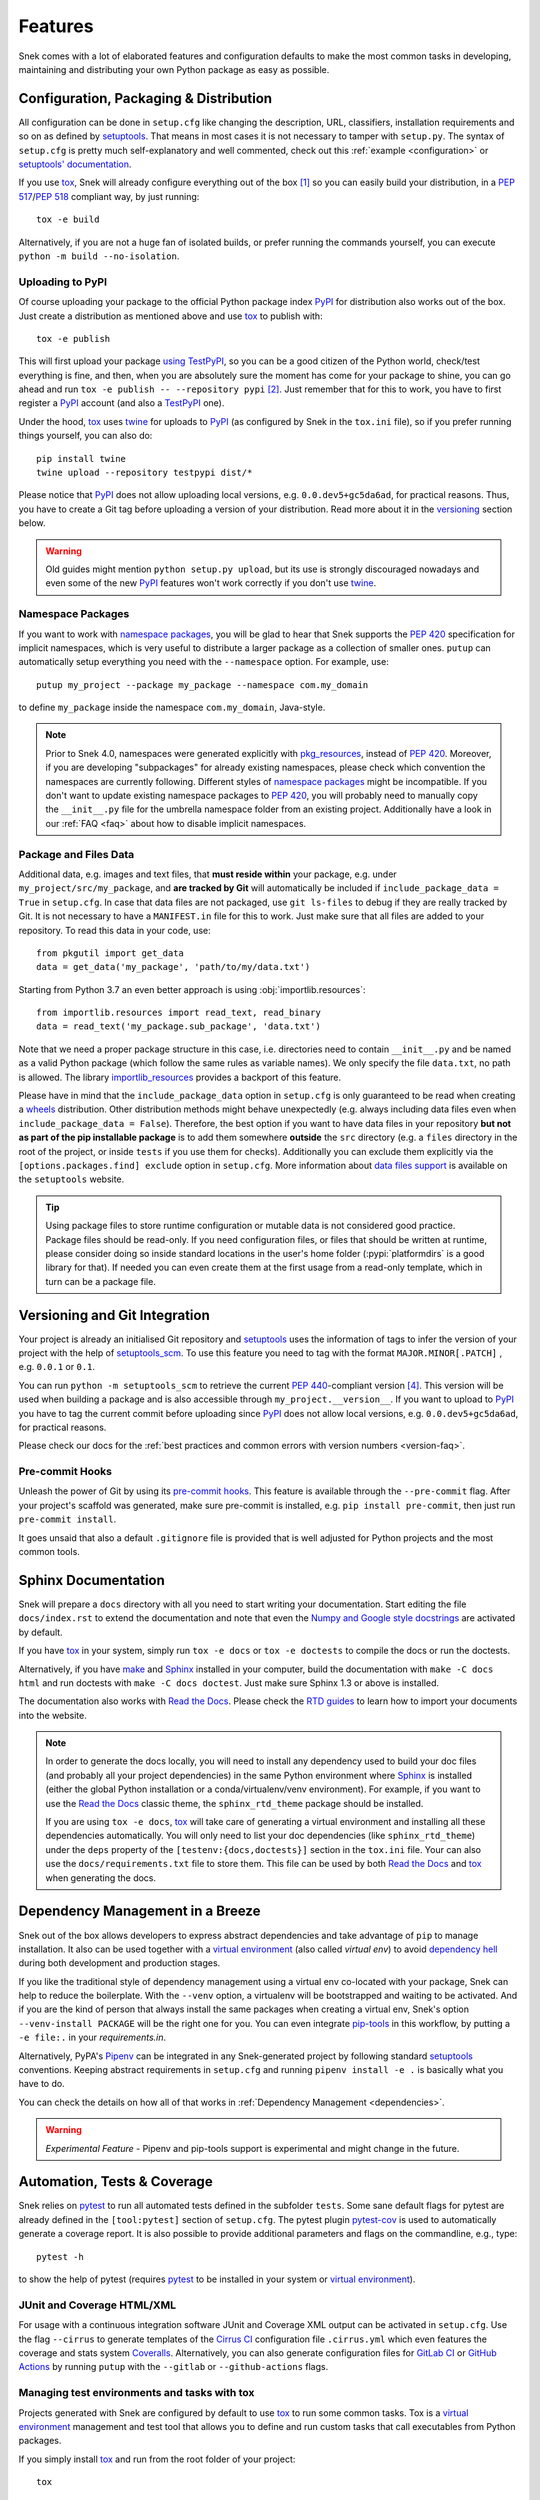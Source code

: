 .. _features:

========
Features
========

Snek comes with a lot of elaborated features and configuration defaults
to make the most common tasks in developing, maintaining and distributing your
own Python package as easy as possible.


Configuration, Packaging & Distribution
=======================================

All configuration can be done in ``setup.cfg`` like changing the description,
URL, classifiers, installation requirements and so on as defined by setuptools_.
That means in most cases it is not necessary to tamper with ``setup.py``.
The syntax of ``setup.cfg`` is pretty much self-explanatory and well commented,
check out this :ref:`example <configuration>` or `setuptools' documentation`_.

If you use tox_, Snek will already configure everything out of the box
[#feat1]_ so you can easily build your distribution, in a :pep:`517`/:pep:`518`
compliant way, by just running::

    tox -e build

Alternatively, if you are not a huge fan of isolated builds, or prefer running
the commands yourself, you can execute ``python -m build --no-isolation``.

Uploading to PyPI
-----------------

Of course uploading your package to the official Python package index PyPI_
for distribution also works out of the box. Just create a distribution as
mentioned above and use tox_ to publish with::

    tox -e publish

This will first upload your package `using TestPyPI`_, so you can be a good
citizen of the Python world, check/test everything is fine, and then, when you
are absolutely sure the moment has come for your package to shine, you can go
ahead and run ``tox -e publish -- --repository pypi`` [#feat2]_. Just
remember that for this to work, you have to first register a PyPI_ account (and
also a TestPyPI_ one).

Under the hood, tox_ uses twine_ for uploads to PyPI_ (as configured by
Snek in the ``tox.ini`` file), so if you prefer running things yourself,
you can also do::

    pip install twine
    twine upload --repository testpypi dist/*

Please notice that PyPI_ does not allow uploading local versions, e.g. ``0.0.dev5+gc5da6ad``,
for practical reasons. Thus, you have to create a Git tag before uploading a version
of your distribution. Read more about it in the versioning_ section below.

.. warning::
   Old guides might mention ``python setup.py upload``, but its use is strongly discouraged
   nowadays and even some of the new PyPI_ features won't work correctly if you don't use twine_.

Namespace Packages
------------------

If you want to work with `namespace packages`_, you will be glad to hear that
Snek supports the :pep:`420` specification for implicit namespaces,
which is very useful to distribute a larger package as a collection of smaller ones.
``putup`` can automatically setup everything you need with the ``--namespace``
option. For example, use::

    putup my_project --package my_package --namespace com.my_domain

to define ``my_package`` inside the namespace ``com.my_domain``, Java-style.

.. note::
   Prior to Snek 4.0, namespaces were generated
   explicitly with `pkg_resources`_, instead of :pep:`420`. Moreover, if you
   are developing "subpackages" for already existing namespaces, please check
   which convention the namespaces are currently following. Different styles of
   `namespace packages`_ might be incompatible. If you don't want to update
   existing namespace packages to :pep:`420`, you will probably need to
   manually copy the ``__init__.py`` file for the umbrella namespace folder
   from an existing project. Additionally have a look in our :ref:`FAQ <faq>`
   about how to disable implicit namespaces.

Package and Files Data
----------------------

Additional data, e.g. images and text files, that **must reside within** your package, e.g.
under ``my_project/src/my_package``, and **are tracked by Git** will automatically be included
if ``include_package_data = True`` in ``setup.cfg``. In case that data files are not packaged,
use ``git ls-files`` to debug if they are really tracked by Git.
It is not necessary to have a ``MANIFEST.in`` file for this to work. Just make
sure that all files are added to your repository.
To read this data in your code, use::

    from pkgutil import get_data
    data = get_data('my_package', 'path/to/my/data.txt')

Starting from Python 3.7 an even better approach is using :obj:`importlib.resources`::

    from importlib.resources import read_text, read_binary
    data = read_text('my_package.sub_package', 'data.txt')

Note that we need a proper package structure in this case, i.e. directories need
to contain ``__init__.py`` and be named as a valid Python package (which follow
the same rules as variable names).
We only specify the file ``data.txt``, no path is allowed.
The library importlib_resources_ provides a backport of this feature.

Please have in mind that the ``include_package_data`` option in ``setup.cfg`` is only
guaranteed to be read when creating a `wheels`_ distribution. Other distribution methods might
behave unexpectedly (e.g. always including data files even when
``include_package_data = False``). Therefore, the best option if you want to have
data files in your repository **but not as part of the pip installable package**
is to add them somewhere **outside** the ``src`` directory (e.g. a ``files``
directory in the root of the project, or inside ``tests`` if you use them for
checks). Additionally you can exclude them explicitly via the
``[options.packages.find] exclude`` option in ``setup.cfg``.
More information about `data files support`_ is available on the ``setuptools``
website.

.. tip::
   Using package files to store runtime configuration or mutable data is not
   considered good practice. Package files should be read-only. If you need
   configuration files, or files that should be written at runtime, please
   consider doing so inside standard locations in the user's home folder
   (:pypi:`platformdirs` is a good library for that).
   If needed you can even create them at the first usage from a read-only
   template, which in turn can be a package file.


.. _versioning:

Versioning and Git Integration
==============================

Your project is already an initialised Git repository and setuptools_ uses the
information of tags to infer the version of your project with the help of
`setuptools_scm`_.  To use this feature you need to tag with the format
``MAJOR.MINOR[.PATCH]`` , e.g. ``0.0.1`` or ``0.1``.

You can run ``python -m setuptools_scm`` to retrieve the current :pep:`440`-compliant version [#feat4]_.
This version will be used when building a package and is also accessible through
``my_project.__version__``. If you want to upload to PyPI_ you have to tag the current commit
before uploading since PyPI_ does not allow local versions, e.g. ``0.0.dev5+gc5da6ad``,
for practical reasons.

Please check our docs for the :ref:`best practices and common errors with version
numbers <version-faq>`.


Pre-commit Hooks
----------------

Unleash the power of Git by using its `pre-commit hooks`_.
This feature is available through the  ``--pre-commit`` flag.
After your project's scaffold was generated, make sure pre-commit is
installed, e.g. ``pip install pre-commit``, then just run ``pre-commit install``.

It goes unsaid that also a default ``.gitignore`` file is provided that is well
adjusted for Python projects and the most common tools.


Sphinx Documentation
====================

Snek will prepare a ``docs`` directory with all you need to start writing
your documentation. Start editing the file ``docs/index.rst`` to extend the documentation
and note that even the `Numpy and Google style docstrings`_ are activated by default.

If you have `tox`_ in your system, simply run ``tox -e docs`` or ``tox -e
doctests`` to compile the docs or run the doctests.

Alternatively, if you have `make`_ and `Sphinx`_ installed in your computer, build the
documentation with ``make -C docs html`` and run doctests with
``make -C docs doctest``. Just make sure Sphinx 1.3 or above is installed.

The documentation also works with `Read the Docs`_. Please check the `RTD
guides`_ to learn how to import your documents into the website.

.. note::
   In order to generate the docs locally, you will need to install any
   dependency used to build your doc files (and probably all your project dependencies) in
   the same Python environment where Sphinx_ is installed (either the global Python
   installation or a conda/virtualenv/venv environment).
   For example, if you want to use the `Read the Docs`_ classic theme,
   the ``sphinx_rtd_theme`` package should be installed.

   If you are using ``tox -e docs``, tox_ will take care of generating a
   virtual environment and installing all these dependencies automatically.
   You will only need to list your doc dependencies (like ``sphinx_rtd_theme``)
   under the ``deps`` property of the ``[testenv:{docs,doctests}]`` section
   in the ``tox.ini`` file.
   Your can also use the ``docs/requirements.txt`` file to store them.
   This file can be used by both `Read the Docs`_ and tox_
   when generating the docs.


Dependency Management in a Breeze
=================================

Snek out of the box allows developers to express abstract dependencies
and take advantage of ``pip`` to manage installation. It also can be used
together with a `virtual environment`_ (also called *virtual env*)
to avoid `dependency hell`_ during both development and production stages.

If you like the traditional style of dependency management using a virtual env
co-located with your package, Snek can help to reduce the boilerplate.
With the ``--venv`` option, a virtualenv will be bootstrapped and waiting to be
activated. And if you are the kind of person that always install the same
packages when creating a virtual env, Snek's option ``--venv-install
PACKAGE`` will be the right one for you. You can even integrate `pip-tools`_ in
this workflow, by putting a ``-e file:.`` in your *requirements.in*.

Alternatively, PyPA's `Pipenv`_ can be integrated in any Snek-generated
project by following standard `setuptools`_ conventions.  Keeping abstract
requirements in ``setup.cfg`` and running ``pipenv install -e .`` is basically
what you have to do.

You can check the details on how all of that works in
:ref:`Dependency Management <dependencies>`.

.. warning::

    *Experimental Feature* - Pipenv and pip-tools support is experimental and might
    change in the future.


Automation, Tests & Coverage
============================

Snek relies on pytest_ to run all automated tests defined in the subfolder
``tests``.  Some sane default flags for pytest are already defined in the
``[tool:pytest]`` section of ``setup.cfg``. The pytest plugin `pytest-cov`_ is used
to automatically generate a coverage report. It is also possible to provide
additional parameters and flags on the commandline, e.g., type::

    pytest -h

to show the help of pytest (requires `pytest`_ to be installed in your system
or `virtual environment`_).

JUnit and Coverage HTML/XML
---------------------------

For usage with a continuous integration software JUnit and Coverage XML output
can be activated in ``setup.cfg``. Use the flag ``--cirrus`` to generate
templates of the `Cirrus CI`_ configuration file
``.cirrus.yml`` which even features the coverage and stats system `Coveralls`_.
Alternatively, you can also generate configuration files for
`GitLab CI`_ or `GitHub Actions`_ by running ``putup`` with the
``--gitlab`` or ``--github-actions`` flags.

Managing test environments and tasks with tox
---------------------------------------------

Projects generated with Snek are configured by default to use `tox`_ to
run some common tasks. Tox is a `virtual environment`_ management and test tool that allows
you to define and run custom tasks that call executables from Python packages.

If you simply install `tox`_ and run from the root folder of your project::

    tox

`tox`_ will download the dependencies you have specified, build the
package, install it in a virtual environment and run the tests using `pytest`_, so you
are sure everything is properly tested. You can rely on the `tox documentation`_
for detailed configuration options (which include the possibility of running
the tests for different versions of Python).

You are not limited to running your tests, with `tox`_ you can define all sorts
of automation tasks. Here are a few examples for you::

    tox -e build  # will bundle your package and create a distribution inside the `dist` folder
    tox -e publish  # will upload your distribution to a package index server
    tox -e docs  # will build your docs

but you can go ahead and check `tox examples`_, or this `tox tutorial`_ from
Sean Hammond for more ideas, e.g.  running static code analyzers (pyflakes and
pep8) with `flake8`_. Run ``tox -av`` to list all the available tasks.


Management of Requirements & Licenses
=====================================

Installation requirements of your project can be defined inside ``setup.cfg``,
e.g. ``install_requires = numpy; scipy``. To avoid package dependency problems
it is common to not pin installation requirements to any specific version,
although minimum versions, e.g. ``sphinx>=1.3``, and/or maximum versions, e.g.
``pandas<0.12``, are used frequently in accordance with `semantic versioning`_.

For test/dev purposes, you can additionally create a ``requirements.txt``
pinning packages to specific version, e.g. ``numpy==1.13.1``.
This helps to ensure reproducibility, but be sure to read our
:ref:`Dependency Management Guide <dependencies>` to understand the role of a
``requirements.txt`` file for library and application projects
(``pip-compile`` from `pip-tools`_ can help you to manage that file).
Packages defined in ``requirements.txt`` can be easily installed with::

    pip install -r requirements.txt

The most popular open source licenses can be easily added to your project with
the help of the ``--license`` flag. You only need to specify the license identifier
according to the `SPDX index`_ so Snek can generate the appropriate
``LICENSE.txt`` and configure your package. For example::

    putup --license MPL-2.0 my_project

will create the ``my_project`` package under the `Mozilla Public License 2.0`_
The available licenses can be listed with ``putup --help``, and you can find
more information about each license in the `SPDX index`_ and `choosealicense.com`_.


Extensions
==========

Snek offers several extensions:

* If you want a project setup for a *Data Science* task, just use ``--dsproject``
  after having installed `snekext-dsproject`_.

* Have a ``README.md`` based on Markdown instead of ``README.rst`` by using
  ``--markdown`` after having installed `snekext-markdown`_.

* Create a `Django project`_ with the flag ``--django`` which is equivalent to
  ``django-admin startproject my_project`` enhanced by Snek's features
  (requires `snekext-django`_).

* … and many more like ``--gitlab`` to create the necessary files for `GitLab CI`_,
  ``--github-actions`` to configure `GitHub Actions`_,
  ``--travis`` for `Travis CI`_ (see `snekext-travis`_), or
  ``--cookiecutter`` for Cookiecutter_ integration (see `snekext-cookiecutter`_).

Find more extensions within the `Snek organisation`_ and consider contributing your own,
it is very easy!
You can quickly generate a template for your extension with the
``--custom-extension`` option after having installed `snekext-custom-extension`_.
Have a look in our guide on :ref:`writing extensions <extensions>` to get started.

All extensions can easily be installed with ``pip install snekext-NAME``.

Easy Updating
=============

Keep your project's scaffold up-to-date by applying ``putup --update my_project``
when a new version of Snek was released.
An update will only overwrite files that are not often altered by users like
``setup.py``. To update all files use ``--update --force``.
An existing project that was not setup with Snek can be converted with
``putup --force existing_project``. The force option is completely safe to use
since the git repository of the existing project is not touched!
Please check out the :ref:`updating` docs for more information on how to migrate
from old versions and :ref:`configuration options <configuration>` in ``setup.cfg``.

Adding features
---------------

With the help of an **experimental** updating functionality it is also possible to
add additional features to your existing project scaffold. If a scaffold lacking
``.cirrus.yml`` was created with ``putup my_project`` it can later be added by issuing
``putup my_project --update --cirrus``. For this to work, Snek stores all
options that were initially used to put up the scaffold under the ``[snek]``
section in ``setup.cfg``. Be aware that right now Snek provides no way to
remove a feature which was once added.

Snek Configuration
========================

After having used Snek for some time, you probably will notice yourself
repeating the same options most of the time for every new project.
Don't worry, Snek now allows you to set default flags using the
**experimental** ``default.cfg`` file [#feat3]_.
Check out our :ref:`Configuration <default-cfg>` section to get started.


.. [#feat1] Tox is a `virtual environment`_ management and test tool that allows
   you to define and run custom tasks that call executables from Python packages.
   In general, Snek will already pre-configure `tox`_ to do the
   most common tasks for you. You can have a look on what is available out of
   the box by running ``tox -av``, or go ahead and check `tox`_ docs to
   automatise your own tasks.

.. [#feat2] The verbose command is intentional here to prevent later regrets.
   Once a package version is published to PyPI, it cannot be replaced.
   Therefore, be always sure your are done and all set before publishing.

.. [#feat3] Experimental features can change the way they work (or be removed)
   between any releases. If you are scripting with Snek, please avoid using them.

.. [#feat4] Requires ``setuptools-scm`` to be installed (``pip install setuptools_scm``)


.. _setuptools: https://setuptools.pypa.io/en/stable/setuptools.html
.. _setuptools' documentation: https://setuptools.pypa.io/en/stable/userguide/declarative_config.html
.. _namespace packages: https://packaging.python.org/guides/packaging-namespace-packages/
.. _Sphinx: https://www.sphinx-doc.org/en/master/
.. _Read the Docs: https://readthedocs.org/
.. _RTD guides: https://docs.readthedocs.io/en/stable/intro/import-guide.html
.. _tox: https://tox.wiki/en/stable/
.. _tox documentation: https://tox.wiki/en/stable/
.. _tox examples: https://tox.wiki/en/latest/faq.html
.. _tox tutorial: https://www.seanh.cc/2018/09/01/tox-tutorial/
.. _semantic versioning: https://semver.org
.. _Numpy and Google style docstrings: https://www.sphinx-doc.org/en/master/usage/extensions/napoleon.html
.. _choosealicense.com: https://choosealicense.com/appendix/
.. _Django project: https://www.djangoproject.com/
.. _Cookiecutter: https://cookiecutter.readthedocs.io/en/stable/
.. _pip-tools: https://github.com/jazzband/pip-tools/
.. _Pipenv: https://pypi.org/project/pipenv/
.. _PyPI: https://pypi.org/
.. _TestPyPI: https://test.pypi.org/
.. _twine: https://twine.readthedocs.io/en/stable/
.. _using TestPyPI: https://packaging.python.org/guides/using-testpypi/
.. _importlib_resources: https://importlib-resources.readthedocs.io/en/stable/
.. _flake8: https://flake8.pycqa.org/en/stable/
.. _GitLab CI: https://docs.gitlab.com/ee/ci/
.. _GitHub Actions: https://github.com/features/actions
.. _pre-commit hooks: https://pre-commit.com/
.. _setuptools_scm: https://pypi.org/project/setuptools-scm/
.. _pytest: https://docs.pytest.org/en/stable/
.. _Cirrus CI: https://cirrus-ci.org/
.. _pytest-cov: https://github.com/pytest-dev/pytest-cov
.. _Coveralls: https://coveralls.io/
.. _dependency hell: https://en.wikipedia.org/wiki/Dependency_hell
.. _pkg_resources: https://setuptools.pypa.io/en/stable/pkg_resources.html
.. _make: https://en.wikipedia.org/wiki/Make_(software)
.. _wheels: https://realpython.com/python-wheels/
.. _SPDX index: https://spdx.org/licenses/
.. _Mozilla Public License 2.0: https://choosealicense.com/licenses/mpl-2.0/
.. _editable installs: https://pip.pypa.io/en/stable/cli/pip_install/#editable-installs
.. _virtual environment: https://towardsdatascience.com/virtual-environments-104c62d48c54
.. _Travis CI: https://docs.travis-ci.com
.. _data files support: https://setuptools.pypa.io/en/latest/userguide/datafiles.html
